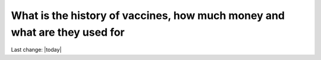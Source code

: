 What is the history of vaccines, how much money and what are they used for
===========================================================================

.. contents::
   :local:
 

Last change: |today|